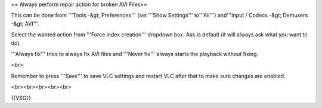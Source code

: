 == Always perform repair action for broken AVI Files==

This can be done from '''Tools -&gt; Preferences''' (set '''Show
Settings''' to'''All''') and'''Input / Codecs -&gt; Demuxers -&gt;
AVI'''.

Select the wanted action from '''Force index creation''' dropdown box.
Ask is default (it will always ask what you want to do).

'''Always fix''' tries to always fix AVI files and '''Never fix'''
always starts the playback without fixing.

<br>

Remember to press '''Save''' to save VLC settings and restart VLC after
that to make sure changes are enabled.

<br><br><br><br><br>

{{VSG}}
